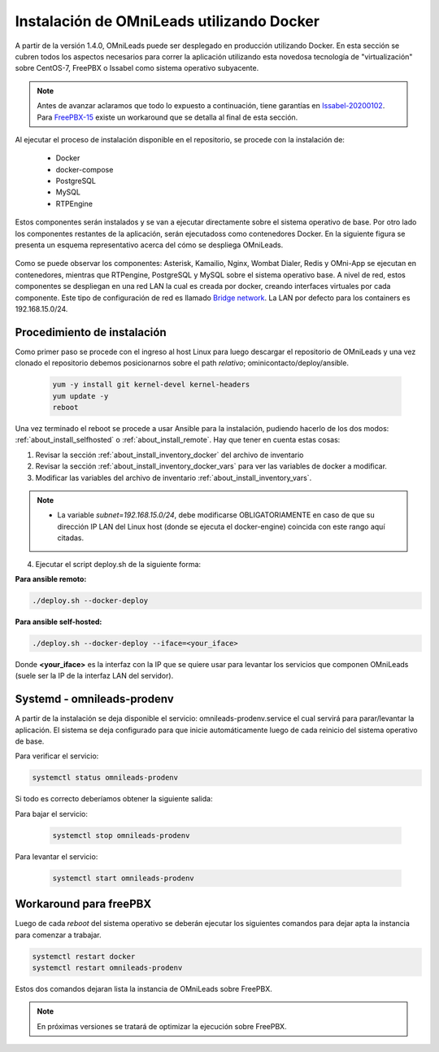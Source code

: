 .. _about_install_docker_linux:

*******************************************
Instalación de OMniLeads utilizando Docker
*******************************************

A partir de la versión 1.4.0, OMniLeads puede ser desplegado en producción utilizando Docker. En esta sección se cubren todos los aspectos necesarios
para correr la aplicación utilizando esta novedosa tecnología de "virtualización" sobre CentOS-7, FreePBX o Issabel como sistema operativo subyacente.

.. note::

  Antes de avanzar aclaramos que todo lo expuesto a continuación, tiene garantías en `Issabel-20200102 <https://razaoinfo.dl.sourceforge.net/project/issabelpbx/Issabel%204/issabel4-USB-DVD-x86_64-20200102.iso>`_. Para
  `FreePBX-15 <https://downloads.freepbxdistro.org/ISO/SNG7-FPBX-64bit-1910-2.iso>`_ existe un workaround que se detalla al final de esta sección.


Al ejecutar el proceso de instalación disponible en el repositorio, se procede con la instalación de:

  * Docker
  * docker-compose
  * PostgreSQL
  * MySQL
  * RTPEngine

Estos componentes serán instalados y se van a ejecutar directamente sobre el sistema operativo de base.
Por otro lado los componentes restantes de la aplicación, serán ejecutadoss como contenedores Docker.
En la siguiente figura se presenta un esquema representativo acerca del cómo se despliega OMniLeads.

  .. image:: images/install_docker_centos.png
        :align: center

Como se puede observar los componentes: Asterisk, Kamailio, Nginx, Wombat Dialer, Redis y OMni-App se ejecutan en contenedores, mientras que RTPengine, PostgreSQL y MySQL sobre el sistema operativo base.
A nivel de red, estos componentes se despliegan en una red LAN la cual es creada por docker, creando interfaces virtuales por cada componente.
Este tipo de configuración de red es llamado `Bridge network <https://docs.docker.com/network/bridge/>`_. La LAN por defecto para los containers es 192.168.15.0/24.

Procedimiento de instalación
****************************

Como primer paso se procede con el ingreso al host Linux para luego descargar el repositorio de OMniLeads y una vez clonado el repositorio
debemos posicionarnos sobre el path *relativo*; ominicontacto/deploy/ansible.

  .. code-block:: bash

    yum -y install git kernel-devel kernel-headers
    yum update -y
    reboot

Una vez terminado el reboot se procede a usar Ansible para la instalación, pudiendo hacerlo de los dos modos: :ref:`about_install_selfhosted` o :ref:`about_install_remote`.
Hay que tener en cuenta estas cosas:

1. Revisar la sección :ref:`about_install_inventory_docker` del archivo de inventario
2. Revisar la sección :ref:`about_install_inventory_docker_vars` para ver las variables de docker a modificar.
3. Modificar las variables del archivo de inventario :ref:`about_install_inventory_vars`.

.. note::

   * La variable *subnet=192.168.15.0/24*, debe modificarse OBLIGATORIAMENTE en caso de que su dirección IP LAN del Linux host (donde se ejecuta el docker-engine) coincida con este rango aquí citadas.

4. Ejecutar el script deploy.sh de la siguiente forma:

**Para ansible remoto:**

.. code-block:: bash

  ./deploy.sh --docker-deploy

**Para ansible self-hosted:**

.. code-block:: bash

  ./deploy.sh --docker-deploy --iface=<your_iface>

Donde **<your_iface>** es la interfaz con la IP que se quiere usar para levantar los servicios que componen OMniLeads (suele ser la IP de la interfaz LAN del servidor).


Systemd - omnileads-prodenv
****************************

A partir de la instalación se deja disponible el servicio: omnileads-prodenv.service el cual servirá para parar/levantar la aplicación. El sistema se deja configurado para que
inicie automáticamente luego de cada reinicio del sistema operativo de base.

Para verificar el servicio:

.. code-block:: bash

  systemctl status omnileads-prodenv

Si todo es correcto deberíamos obtener la siguiente salida:

.. image:: images/install_docker_systemctl_status.png
      :align: center

Para bajar el servicio:

 .. code-block:: bash

   systemctl stop omnileads-prodenv

Para levantar el servicio:

 .. code-block:: bash

   systemctl start omnileads-prodenv

Workaround para freePBX
***********************

Luego de cada *reboot* del sistema operativo se deberán ejecutar los siguientes comandos para dejar apta la instancia para comenzar a trabajar.

.. code-block:: bash

  systemctl restart docker
  systemctl restart omnileads-prodenv

Estos dos comandos dejaran lista la instancia de OMniLeads sobre FreePBX.


.. Note::

    En próximas versiones se tratará de optimizar la ejecución sobre FreePBX.
